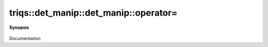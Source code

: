 ..
   Generated automatically by cpp2rst

.. highlight:: c
.. role:: red
.. role:: green
.. role:: param
.. role:: cppbrief


.. _det_manip_operator=:

triqs::det_manip::det_manip::operator=
======================================


**Synopsis**

 .. rst-class:: cppsynopsis

    1. | :cppbrief:`det_manip& operator=(const det_manip&) = default;`
       | det_manip<FunctionType> & :red:`operator=` (det_manip<FunctionType> const & )

    2. | det_manip<FunctionType> & :red:`operator=` (det_manip<FunctionType> && :param:`rhs`) noexcept

Documentation